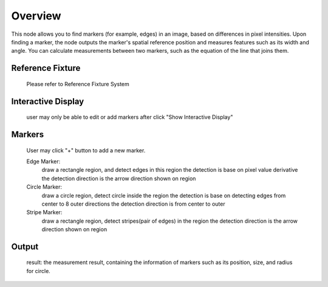 Overview 
==============

This node allows you to find markers (for example, edges) in an image, based on differences in pixel intensities. Upon finding a marker, the node outputs the marker's spatial reference position and measures features such as its width and angle. You can calculate measurements between two markers, such as the equation of the line that joins them.  


Reference Fixture 
---------------------

	Please refer to Reference Fixture System


Interactive Display 
-------------------------

	user may only be able to edit or add markers after click "Show Interactive Display"


Markers 
--------------------

	User may click "+" button to add a new marker.

	Edge Marker: 
		draw a rectangle region, and detect edges in this region
		the detection is base on pixel value derivative
		the detection direction is the arrow direction shown on region
	
	Circle Marker: 
		draw a circle region, detect circle inside the region
		the detection is base on detecting edges from center to 8 outer directions
		the detection direction is from center to outer
	
	Stripe Marker: 
		draw a rectangle region, detect stripes(pair of edges) in the region
		the detection direction is the arrow direction shown on region

Output 
-------------------

	result: the measurement result, containing the information of markers such as its position, size, and radius for circle.
